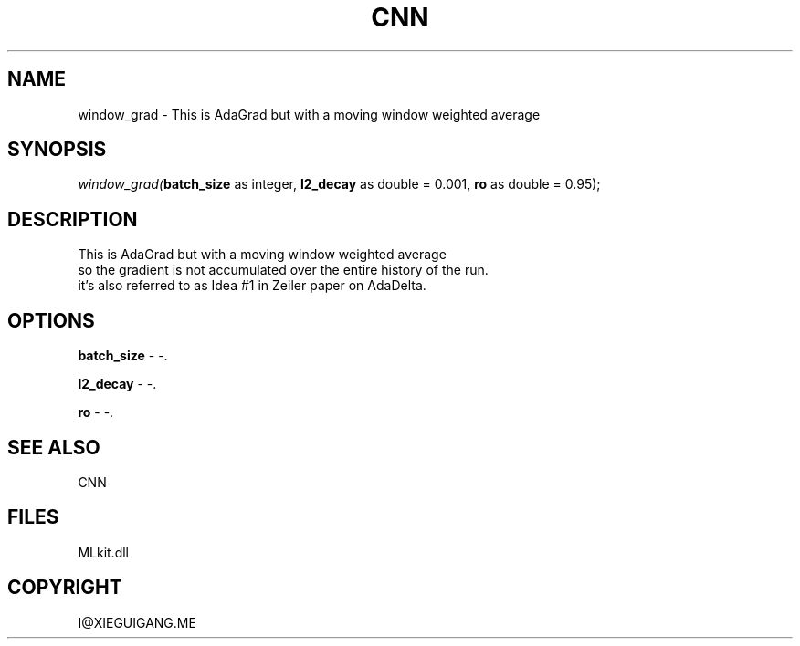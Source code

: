.\" man page create by R# package system.
.TH CNN 1 2000-Jan "window_grad" "window_grad"
.SH NAME
window_grad \- This is AdaGrad but with a moving window weighted average
.SH SYNOPSIS
\fIwindow_grad(\fBbatch_size\fR as integer, 
\fBl2_decay\fR as double = 0.001, 
\fBro\fR as double = 0.95);\fR
.SH DESCRIPTION
.PP
This is AdaGrad but with a moving window weighted average
 so the gradient is not accumulated over the entire history of the run.
 it's also referred to as Idea #1 in Zeiler paper on AdaDelta.
.PP
.SH OPTIONS
.PP
\fBbatch_size\fB \fR\- -. 
.PP
.PP
\fBl2_decay\fB \fR\- -. 
.PP
.PP
\fBro\fB \fR\- -. 
.PP
.SH SEE ALSO
CNN
.SH FILES
.PP
MLkit.dll
.PP
.SH COPYRIGHT
I@XIEGUIGANG.ME
